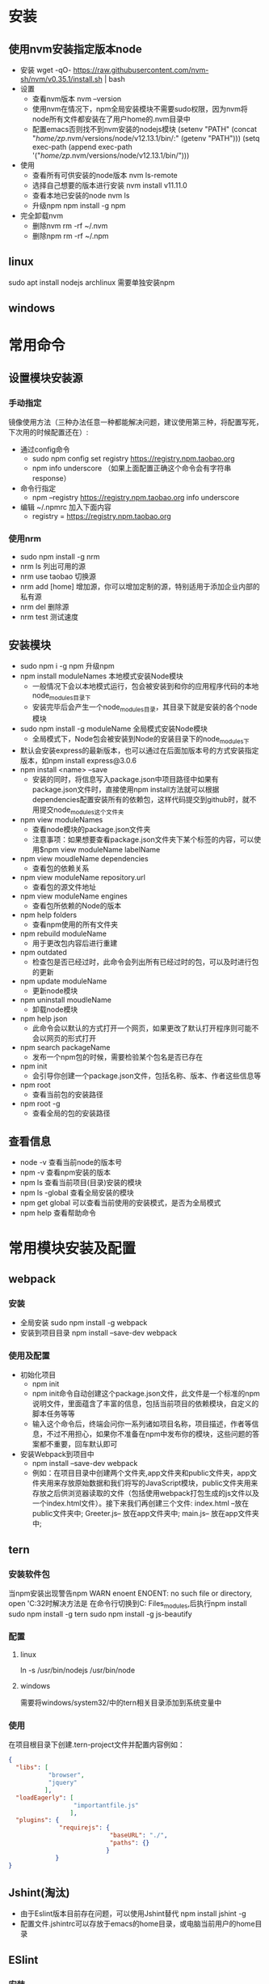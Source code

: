 * 安装
** 使用nvm安装指定版本node 
+ 安装
  wget -qO- https://raw.githubusercontent.com/nvm-sh/nvm/v0.35.1/install.sh | bash
+ 设置
  - 查看nvm版本
    nvm --version
  - 使用nvm在情况下，npm全局安装模块不需要sudo权限，因为nvm将node所有文件都安装在了用户home的.nvm目录中
  - 配置emacs否则找不到nvm安装的nodejs模块
    (setenv "PATH" (concat "/home/zp/.nvm/versions/node/v12.13.1/bin/:" (getenv "PATH")))
    (setq exec-path (append exec-path '("/home/zp/.nvm/versions/node/v12.13.1/bin/")))
  
+ 使用
  - 查看所有可供安装的node版本
    nvm ls-remote
  - 选择自己想要的版本进行安装
    nvm install v11.11.0
  - 查看本地已安装的node
    nvm ls
  - 升级npm
    npm install -g npm
+ 完全卸载nvm
  - 删除nvm
    rm -rf ~/.nvm
  - 删除npm
    rm -rf ~/.npm

** linux
sudo apt install nodejs
archlinux 需要单独安装npm
** windows
* 常用命令
** 设置模块安装源
*** 手动指定
镜像使用方法（三种办法任意一种都能解决问题，建议使用第三种，将配置写死，下次用的时候配置还在）:
+ 通过config命令
  - sudo npm config set registry https://registry.npm.taobao.org 
  - npm info underscore （如果上面配置正确这个命令会有字符串response）
+ 命令行指定
  - npm --registry https://registry.npm.taobao.org info underscore 
+ 编辑 ~/.npmrc 加入下面内容
  - registry = https://registry.npm.taobao.org
*** 使用nrm
+ sudo npm install -g nrm 
+ nrm ls 列出可用的源
+ nrm use taobao 切换源
+ nrm add [home]  增加源，你可以增加定制的源，特别适用于添加企业内部的私有源
+ nrm del 删除源
+ nrm test 测试速度
** 安装模块
+ sudo npm i -g npm 升级npm
+ npm install moduleNames 本地模式安装Node模块
  - 一般情况下会以本地模式运行，包会被安装到和你的应用程序代码的本地node_modules目录下
  - 安装完毕后会产生一个node_modules目录，其目录下就是安装的各个node模块
+ sudo npm install -g moduleName 全局模式安装Node模块
  - 全局模式下，Node包会被安装到Node的安装目录下的node_modules下
+ 默认会安装express的最新版本，也可以通过在后面加版本号的方式安装指定版本，如npm install express@3.0.6
+ npm install <name> --save  
  - 安装的同时，将信息写入package.json中项目路径中如果有package.json文件时，直接使用npm install方法就可以根据dependencies配置安装所有的依赖包，这样代码提交到github时，就不用提交node_modules这个文件夹
+ npm view moduleNames 
  - 查看node模块的package.json文件夹
  - 注意事项：如果想要查看package.json文件夹下某个标签的内容，可以使用$npm view moduleName labelName
+ npm view moudleName dependencies
  - 查看包的依赖关系
+ npm view moduleName repository.url
  - 查看包的源文件地址
+ npm view moduleName engines
  - 查看包所依赖的Node的版本
+ npm help folders
  - 查看npm使用的所有文件夹
+ npm rebuild moduleName
  - 用于更改包内容后进行重建
+ npm outdated
  - 检查包是否已经过时，此命令会列出所有已经过时的包，可以及时进行包的更新
+ npm update moduleName
  - 更新node模块
+ npm uninstall moudleName
  - 卸载node模块
+ npm help json  
  - 此命令会以默认的方式打开一个网页，如果更改了默认打开程序则可能不会以网页的形式打开
+ npm search packageName 
  - 发布一个npm包的时候，需要检验某个包名是否已存在
+ npm init
  - 会引导你创建一个package.json文件，包括名称、版本、作者这些信息等
+ npm root
  - 查看当前包的安装路径
+ npm root -g
  - 查看全局的包的安装路径
  
** 查看信息
+ node -v 查看当前node的版本号
+ npm -v 查看npm安装的版本
+ npm ls 查看当前项目(目录)安装的模块
+ npm ls -global 查看全局安装的模块
+ npm get global 可以查看当前使用的安装模式，是否为全局模式
+ npm help 查看帮助命令
* 常用模块安装及配置
** webpack
*** 安装
+ 全局安装
  sudo npm install -g webpack
+ 安装到项目目录
  npm install --save-dev webpack
*** 使用及配置
+ 初始化项目
  - npm init
  - npm init命令自动创建这个package.json文件，此文件是一个标准的npm说明文件，里面蕴含了丰富的信息，包括当前项目的依赖模块，自定义的脚本任务等等
  - 输入这个命令后，终端会问你一系列诸如项目名称，项目描述，作者等信息，不过不用担心，如果你不准备在npm中发布你的模块，这些问题的答案都不重要，回车默认即可
+ 安装Webpack到项目中
  - npm install --save-dev webpack
  - 例如：在项目目录中创建两个文件夹,app文件夹和public文件夹，app文件夹用来存放原始数据和我们将写的JavaScript模块，public文件夹用来存放之后供浏览器读取的文件（包括使用webpack打包生成的js文件以及一个index.html文件）。接下来我们再创建三个文件:
    index.html --放在public文件夹中;
    Greeter.js-- 放在app文件夹中;
    main.js-- 放在app文件夹中;
** tern
*** 安装软件包
当npm安装出现警告npm WARN enoent ENOENT: no such file or directory, open 'C:\WINDOWS\system32时解决方法是
在命令行切换到C:\Program Files\nodejs\node_modules\npm,后执行npm install 
sudo npm install -g tern
sudo npm install -g js-beautify
*** 配置
**** linux
ln -s /usr/bin/nodejs  /usr/bin/node
**** windows
需要将windows/system32/中的tern相关目录添加到系统变量中
*** 使用
在项目根目录下创建.tern-project文件并配置内容例如：
#+BEGIN_SRC json
{
  "libs": [
           "browser",
           "jquery"
          ],
  "loadEagerly": [
                  "importantfile.js"
                 ],
  "plugins": {
              "requirejs": {
                            "baseURL": "./",
                            "paths": {}
                           }
             }
}
#+END_SRC
** Jshint(淘汰)
+ 由于Eslint版本目前存在问题，可以使用Jshint替代
  npm install jshint -g
+ 配置文件.jshintrc可以存放于emacs的home目录，或电脑当前用户的home目录

** ESlint
*** 安装
sudo npm install eslint -g
*** eslint初始化
cd /usr/local/lib/node_modules/eslint/bin
sudo eslint --init生成.eslintrc.js文件
*** 配置
**** 编写全局.eslintrc文件
***** 全局配置文件的位置
****** window
c:/users/zp
****** linux
+ 通常放在/home/zp
+ 在使用了emacs绿化方案时，放在emacs_home目录下，此时对emacs生效，但系统中其他应用使用的时/home/zp下的全局配置文件
+ 为项目服务的.eslintrc.json文件是放在项目文件夹下的
*** eslint-plugin-html配置
+ sudo npm install eslint-plugin-html -g
html/javascript-mime-types
By default, the code between <script> tags is considered as JavaScript code only if there is no type attribute or if its value matches the pattern /^(application|text)\/(x-)?(javascript|babel|ecmascript-6)$/i. You can customize the types that should be considered as JavaScript by providing one or multiple MIME types. If a MIME type starts with a /, it will be considered as a regular expression. Example:
{
    "plugins": [ "html" ],
    "settings": {
        "html/javascript-mime-types": ["text/javascript", "text/jsx"],  // also use script tags with a "text/jsx" type attribute
        "html/javascript-mime-types": "/^text\\/(javascript|jsx)$/",    // same thing
    }
}
** tsserver(typescript)补全后端
*** 安装
sudo npm install -g typescript
sudo npm install -g jquery 
typescript 这个包会安装 tsserver
jquery --save 这个包安装以后, tsserver 就不会抱怨找不到 JQuery 的 $ 符号了 
*** 配置emacs
#+BEGIN_SRC lisp
(use-package tide
  :ensure t
  :after (typescript-mode company flycheck)
  :hook ((typescript-mode . tide-setup)
         (typescript-mode . tide-hl-identifier-mode)
         (before-save . tide-format-before-save)))


或者
(require 'tide)

(dolist (hook (list
               'js2-mode-hook
               'rjsx-mode-hook
               'typescript-mode-hook
               ))
  (add-hook hook (lambda ()
                   ;; 初始化 tide
                   (tide-setup)
                   ;; 当 tsserver 服务没有启动时自动重新启动
                   (unless (tide-current-server)
                     (tide-restart-server))
                   )))
#+END_SRC
